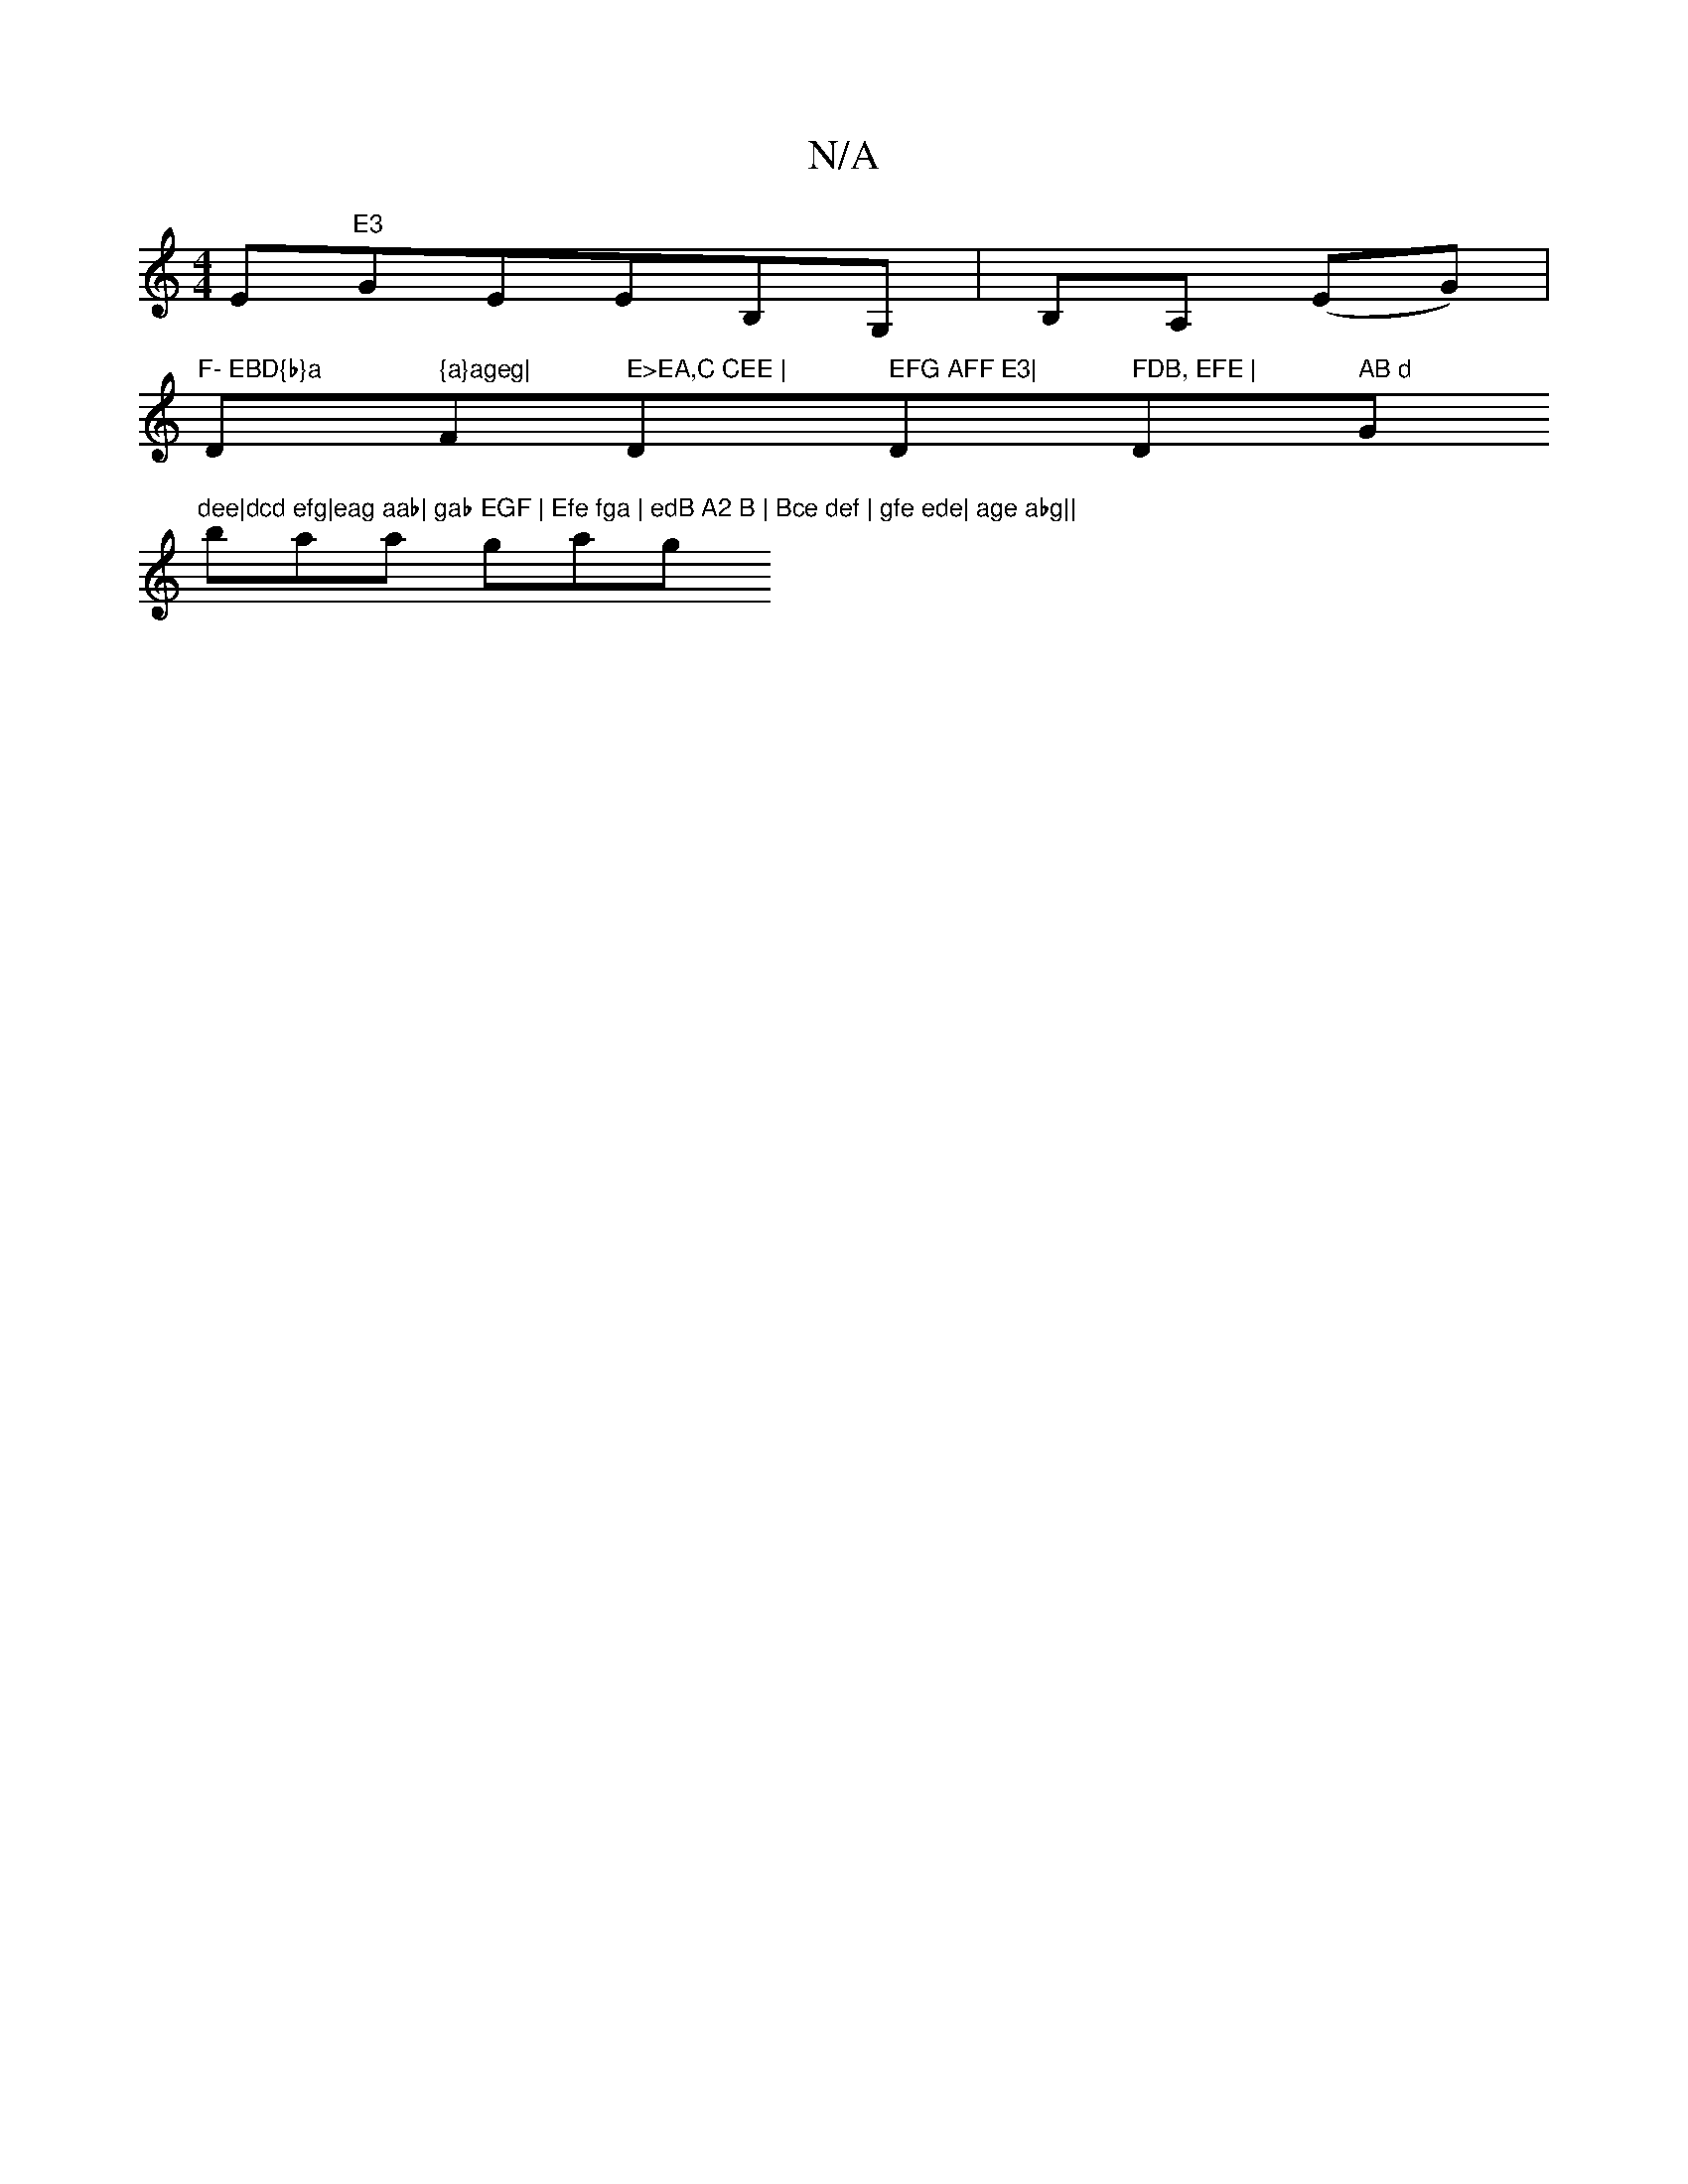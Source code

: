X:1
T:N/A
M:4/4
R:N/A
K:Cmajor
Em"E3 "GEEB,G,|B,A, (EG) |
"F- EBD{b}a "D" {a}ageg|"Fm" E>EA,C CEE | "D" EFG AFF E3|"D" FDB, EFE | "D" AB d "G"dee|dcd efg|eag aab| gab EGF | Efe fga | edB A2 B | Bce def | gfe ede| age abg||
baa gag 